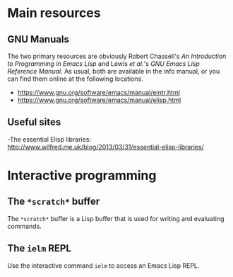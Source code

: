 * Main resources

** GNU Manuals

The two primary resources are obviously Robert Chassell's /An Introduction to
Programming in Emacs Lisp/ and Lewis /et al./'s /GNU Emacs Lisp Reference
Manual/.  As usual, both are available in the info manual, or you can find them
online at the following locations.

  - https://www.gnu.org/software/emacs/manual/eintr.html
  - https://www.gnu.org/software/emacs/manual/elisp.html




** Useful sites

  -The essential Elisp libraries:
   http://www.wilfred.me.uk/blog/2013/03/31/essential-elisp-libraries/




* Interactive programming

** The =*scratch*= buffer

The =*scratch*= buffer is a Lisp buffer that is used for writing and evaluating
commands.




** The =ielm= REPL

Use the interactive command =ielm= to access an Emacs Lisp REPL.
